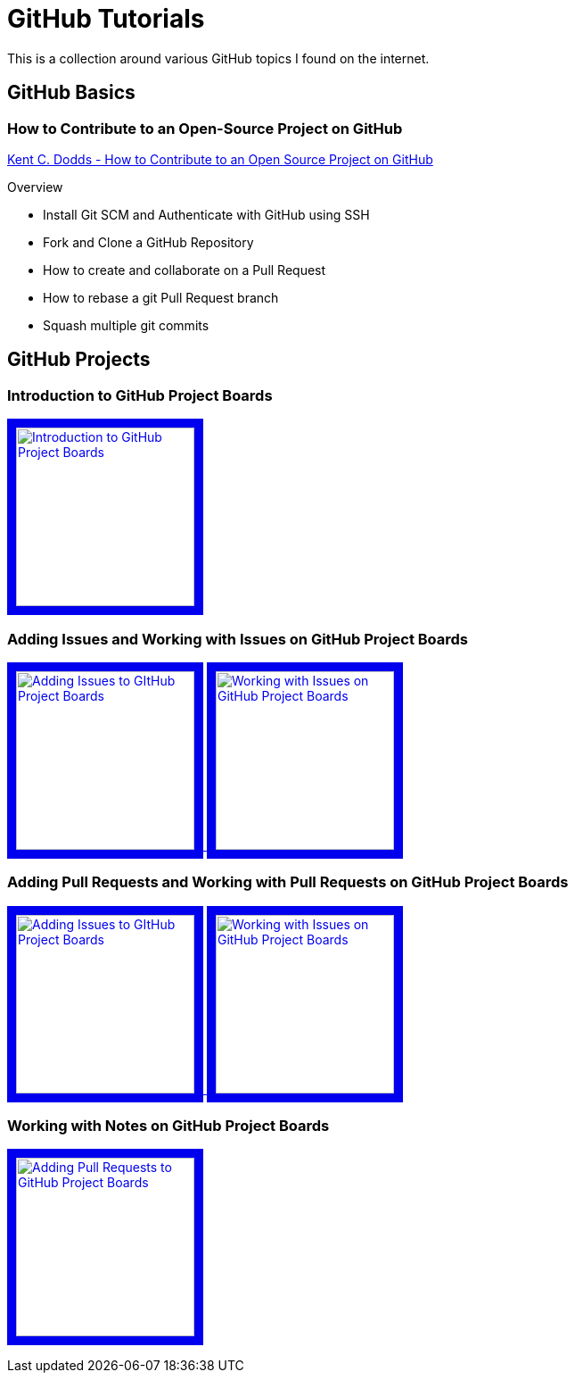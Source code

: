 = GitHub Tutorials

This is a collection around various GitHub topics I found on the internet.

== GitHub Basics

=== How to Contribute to an Open-Source Project on GitHub

https://app.egghead.io/playlists/how-to-contribute-to-an-open-source-project-on-github[Kent C. Dodds - How to Contribute to an Open Source Project on GitHub]

.Overview
* Install Git SCM and Authenticate with GitHub using SSH
* Fork and Clone a GitHub Repository
* How to create and collaborate on a Pull Request
* How to rebase a git Pull Request branch
* Squash multiple git commits

== GitHub Projects

=== Introduction to GitHub Project Boards

+++
    <a href="https://www.youtube.com/watch?v=idZyqNIrt84&list=PLiO7XHcmTslc5hGrbnnmHIb0SeJLTpOEu&index=2">
    <!---
       <img src="http://img.youtube.com/vi/idZyqNIrt84/default.jpg" alt="Introduction to GitHub Project Boards" width="240" height="180" border="10" />
       hqdefault.jpg <- high quality | mqdefault.jpg <- medium quality | sddefault.jpg <- standard definition | maxresdefault.jpg <- maximum resolution
    --->
       <img src="http://img.youtube.com/vi/idZyqNIrt84/maxresdefault.jpg" alt="Introduction to GitHub Project Boards" width="200" border="10" />
   </a>
+++

=== Adding Issues and Working with Issues on GitHub Project Boards

+++
<a href="https://www.youtube.com/watch?v=vxgd6TO4IfQ&list=PLiO7XHcmTslc5hGrbnnmHIb0SeJLTpOEu&index=3" >
       <img src="http://img.youtube.com/vi/vxgd6TO4IfQ/maxresdefault.jpg" alt="Adding Issues to GItHub Project Boards" width="200" border="10" />
   </a>
   <a href="https://www.youtube.com/watch?v=de_lazvBioE&list=PLiO7XHcmTslc5hGrbnnmHIb0SeJLTpOEu&index=4" >
      <img src="http://img.youtube.com/vi/de_lazvBioE/maxresdefault.jpg" alt="Working with Issues on GitHub Project Boards" width="200" border="10" />
   </a>
+++

=== Adding Pull Requests and Working with Pull Requests on GitHub Project Boards

+++
<a href="https://www.youtube.com/watch?v=vxgd6TO4IfQ&list=PLiO7XHcmTslc5hGrbnnmHIb0SeJLTpOEu&index=3" >
       <img src="http://img.youtube.com/vi/vxgd6TO4IfQ/maxresdefault.jpg" alt="Adding Issues to GItHub Project Boards" width="200" border="10" />
   </a>
   <a href="https://www.youtube.com/watch?v=de_lazvBioE&list=PLiO7XHcmTslc5hGrbnnmHIb0SeJLTpOEu&index=4" >
      <img src="http://img.youtube.com/vi/de_lazvBioE/maxresdefault.jpg" alt="Working with Issues on GitHub Project Boards" width="200" border="10" />
   </a>
+++

=== Working with Notes on GitHub Project Boards

+++
<a href="https://www.youtube.com/watch?v=XNxbm2IvTPs&list=PLiO7XHcmTslc5hGrbnnmHIb0SeJLTpOEu&index=7" >
      <img src="http://img.youtube.com/vi/XNxbm2IvTPs/maxresdefault.jpg" alt="Adding Pull Requests to GitHub Project Boards" width="200" border="10" />
   </a>
+++